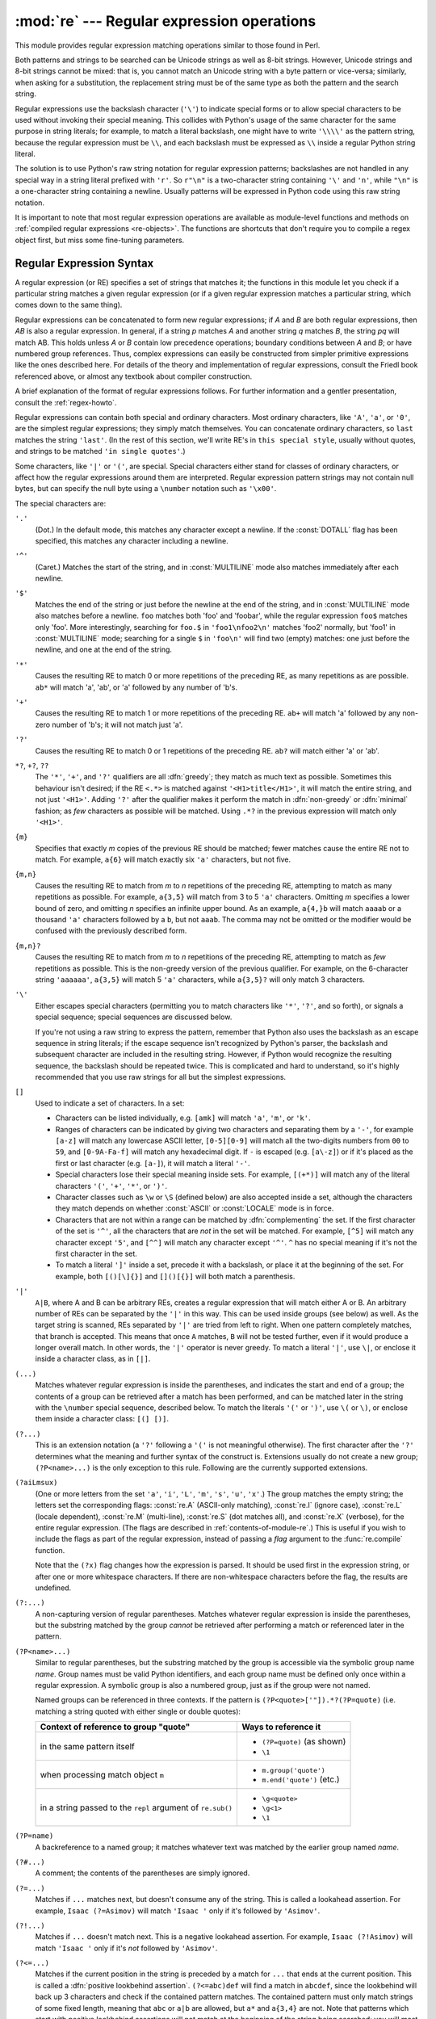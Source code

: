 :mod:`re` --- Regular expression operations
===========================================

.. module:: re
   :synopsis: Regular expression operations.
.. moduleauthor:: Fredrik Lundh <fredrik@pythonware.com>
.. sectionauthor:: Andrew M. Kuchling <amk@amk.ca>


This module provides regular expression matching operations similar to
those found in Perl.

Both patterns and strings to be searched can be Unicode strings as well as
8-bit strings. However, Unicode strings and 8-bit strings cannot be mixed:
that is, you cannot match an Unicode string with a byte pattern or
vice-versa; similarly, when asking for a substitution, the replacement
string must be of the same type as both the pattern and the search string.

Regular expressions use the backslash character (``'\'``) to indicate
special forms or to allow special characters to be used without invoking
their special meaning.  This collides with Python's usage of the same
character for the same purpose in string literals; for example, to match
a literal backslash, one might have to write ``'\\\\'`` as the pattern
string, because the regular expression must be ``\\``, and each
backslash must be expressed as ``\\`` inside a regular Python string
literal.

The solution is to use Python's raw string notation for regular expression
patterns; backslashes are not handled in any special way in a string literal
prefixed with ``'r'``.  So ``r"\n"`` is a two-character string containing
``'\'`` and ``'n'``, while ``"\n"`` is a one-character string containing a
newline.  Usually patterns will be expressed in Python code using this raw
string notation.

It is important to note that most regular expression operations are available as
module-level functions and methods on
:ref:`compiled regular expressions <re-objects>`.  The functions are shortcuts
that don't require you to compile a regex object first, but miss some
fine-tuning parameters.

.. seealso::

   Mastering Regular Expressions
      Book on regular expressions by Jeffrey Friedl, published by O'Reilly.  The
      second edition of the book no longer covers Python at all, but the first
      edition covered writing good regular expression patterns in great detail.


.. _re-syntax:

Regular Expression Syntax
-------------------------

A regular expression (or RE) specifies a set of strings that matches it; the
functions in this module let you check if a particular string matches a given
regular expression (or if a given regular expression matches a particular
string, which comes down to the same thing).

Regular expressions can be concatenated to form new regular expressions; if *A*
and *B* are both regular expressions, then *AB* is also a regular expression.
In general, if a string *p* matches *A* and another string *q* matches *B*, the
string *pq* will match AB.  This holds unless *A* or *B* contain low precedence
operations; boundary conditions between *A* and *B*; or have numbered group
references.  Thus, complex expressions can easily be constructed from simpler
primitive expressions like the ones described here.  For details of the theory
and implementation of regular expressions, consult the Friedl book referenced
above, or almost any textbook about compiler construction.

A brief explanation of the format of regular expressions follows.  For further
information and a gentler presentation, consult the :ref:`regex-howto`.

Regular expressions can contain both special and ordinary characters. Most
ordinary characters, like ``'A'``, ``'a'``, or ``'0'``, are the simplest regular
expressions; they simply match themselves.  You can concatenate ordinary
characters, so ``last`` matches the string ``'last'``.  (In the rest of this
section, we'll write RE's in ``this special style``, usually without quotes, and
strings to be matched ``'in single quotes'``.)

Some characters, like ``'|'`` or ``'('``, are special. Special
characters either stand for classes of ordinary characters, or affect
how the regular expressions around them are interpreted. Regular
expression pattern strings may not contain null bytes, but can specify
the null byte using a ``\number`` notation such as ``'\x00'``.


The special characters are:

``'.'``
   (Dot.)  In the default mode, this matches any character except a newline.  If
   the :const:`DOTALL` flag has been specified, this matches any character
   including a newline.

``'^'``
   (Caret.)  Matches the start of the string, and in :const:`MULTILINE` mode also
   matches immediately after each newline.

``'$'``
   Matches the end of the string or just before the newline at the end of the
   string, and in :const:`MULTILINE` mode also matches before a newline.  ``foo``
   matches both 'foo' and 'foobar', while the regular expression ``foo$`` matches
   only 'foo'.  More interestingly, searching for ``foo.$`` in ``'foo1\nfoo2\n'``
   matches 'foo2' normally, but 'foo1' in :const:`MULTILINE` mode; searching for
   a single ``$`` in ``'foo\n'`` will find two (empty) matches: one just before
   the newline, and one at the end of the string.

``'*'``
   Causes the resulting RE to match 0 or more repetitions of the preceding RE, as
   many repetitions as are possible.  ``ab*`` will match 'a', 'ab', or 'a' followed
   by any number of 'b's.

``'+'``
   Causes the resulting RE to match 1 or more repetitions of the preceding RE.
   ``ab+`` will match 'a' followed by any non-zero number of 'b's; it will not
   match just 'a'.

``'?'``
   Causes the resulting RE to match 0 or 1 repetitions of the preceding RE.
   ``ab?`` will match either 'a' or 'ab'.

``*?``, ``+?``, ``??``
   The ``'*'``, ``'+'``, and ``'?'`` qualifiers are all :dfn:`greedy`; they match
   as much text as possible.  Sometimes this behaviour isn't desired; if the RE
   ``<.*>`` is matched against ``'<H1>title</H1>'``, it will match the entire
   string, and not just ``'<H1>'``.  Adding ``'?'`` after the qualifier makes it
   perform the match in :dfn:`non-greedy` or :dfn:`minimal` fashion; as *few*
   characters as possible will be matched.  Using ``.*?`` in the previous
   expression will match only ``'<H1>'``.

``{m}``
   Specifies that exactly *m* copies of the previous RE should be matched; fewer
   matches cause the entire RE not to match.  For example, ``a{6}`` will match
   exactly six ``'a'`` characters, but not five.

``{m,n}``
   Causes the resulting RE to match from *m* to *n* repetitions of the preceding
   RE, attempting to match as many repetitions as possible.  For example,
   ``a{3,5}`` will match from 3 to 5 ``'a'`` characters.  Omitting *m* specifies a
   lower bound of zero,  and omitting *n* specifies an infinite upper bound.  As an
   example, ``a{4,}b`` will match ``aaaab`` or a thousand ``'a'`` characters
   followed by a ``b``, but not ``aaab``. The comma may not be omitted or the
   modifier would be confused with the previously described form.

``{m,n}?``
   Causes the resulting RE to match from *m* to *n* repetitions of the preceding
   RE, attempting to match as *few* repetitions as possible.  This is the
   non-greedy version of the previous qualifier.  For example, on the
   6-character string ``'aaaaaa'``, ``a{3,5}`` will match 5 ``'a'`` characters,
   while ``a{3,5}?`` will only match 3 characters.

``'\'``
   Either escapes special characters (permitting you to match characters like
   ``'*'``, ``'?'``, and so forth), or signals a special sequence; special
   sequences are discussed below.

   If you're not using a raw string to express the pattern, remember that Python
   also uses the backslash as an escape sequence in string literals; if the escape
   sequence isn't recognized by Python's parser, the backslash and subsequent
   character are included in the resulting string.  However, if Python would
   recognize the resulting sequence, the backslash should be repeated twice.  This
   is complicated and hard to understand, so it's highly recommended that you use
   raw strings for all but the simplest expressions.

``[]``
   Used to indicate a set of characters.  In a set:

   * Characters can be listed individually, e.g. ``[amk]`` will match ``'a'``,
     ``'m'``, or ``'k'``.

   * Ranges of characters can be indicated by giving two characters and separating
     them by a ``'-'``, for example ``[a-z]`` will match any lowercase ASCII letter,
     ``[0-5][0-9]`` will match all the two-digits numbers from ``00`` to ``59``, and
     ``[0-9A-Fa-f]`` will match any hexadecimal digit.  If ``-`` is escaped (e.g.
     ``[a\-z]``) or if it's placed as the first or last character (e.g. ``[a-]``),
     it will match a literal ``'-'``.

   * Special characters lose their special meaning inside sets.  For example,
     ``[(+*)]`` will match any of the literal characters ``'('``, ``'+'``,
     ``'*'``, or ``')'``.

   * Character classes such as ``\w`` or ``\S`` (defined below) are also accepted
     inside a set, although the characters they match depends on whether
     :const:`ASCII` or :const:`LOCALE` mode is in force.

   * Characters that are not within a range can be matched by :dfn:`complementing`
     the set.  If the first character of the set is ``'^'``, all the characters
     that are *not* in the set will be matched.  For example, ``[^5]`` will match
     any character except ``'5'``, and ``[^^]`` will match any character except
     ``'^'``.  ``^`` has no special meaning if it's not the first character in
     the set.

   * To match a literal ``']'`` inside a set, precede it with a backslash, or
     place it at the beginning of the set.  For example, both ``[()[\]{}]`` and
     ``[]()[{}]`` will both match a parenthesis.

``'|'``
   ``A|B``, where A and B can be arbitrary REs, creates a regular expression that
   will match either A or B.  An arbitrary number of REs can be separated by the
   ``'|'`` in this way.  This can be used inside groups (see below) as well.  As
   the target string is scanned, REs separated by ``'|'`` are tried from left to
   right. When one pattern completely matches, that branch is accepted. This means
   that once ``A`` matches, ``B`` will not be tested further, even if it would
   produce a longer overall match.  In other words, the ``'|'`` operator is never
   greedy.  To match a literal ``'|'``, use ``\|``, or enclose it inside a
   character class, as in ``[|]``.

``(...)``
   Matches whatever regular expression is inside the parentheses, and indicates the
   start and end of a group; the contents of a group can be retrieved after a match
   has been performed, and can be matched later in the string with the ``\number``
   special sequence, described below.  To match the literals ``'('`` or ``')'``,
   use ``\(`` or ``\)``, or enclose them inside a character class: ``[(] [)]``.

``(?...)``
   This is an extension notation (a ``'?'`` following a ``'('`` is not meaningful
   otherwise).  The first character after the ``'?'`` determines what the meaning
   and further syntax of the construct is. Extensions usually do not create a new
   group; ``(?P<name>...)`` is the only exception to this rule. Following are the
   currently supported extensions.

``(?aiLmsux)``
   (One or more letters from the set ``'a'``, ``'i'``, ``'L'``, ``'m'``,
   ``'s'``, ``'u'``, ``'x'``.)  The group matches the empty string; the
   letters set the corresponding flags: :const:`re.A` (ASCII-only matching),
   :const:`re.I` (ignore case), :const:`re.L` (locale dependent),
   :const:`re.M` (multi-line), :const:`re.S` (dot matches all),
   and :const:`re.X` (verbose), for the entire regular expression. (The
   flags are described in :ref:`contents-of-module-re`.) This
   is useful if you wish to include the flags as part of the regular
   expression, instead of passing a *flag* argument to the
   :func:`re.compile` function.

   Note that the ``(?x)`` flag changes how the expression is parsed. It should be
   used first in the expression string, or after one or more whitespace characters.
   If there are non-whitespace characters before the flag, the results are
   undefined.

``(?:...)``
   A non-capturing version of regular parentheses.  Matches whatever regular
   expression is inside the parentheses, but the substring matched by the group
   *cannot* be retrieved after performing a match or referenced later in the
   pattern.

``(?P<name>...)``
   Similar to regular parentheses, but the substring matched by the group is
   accessible via the symbolic group name *name*.  Group names must be valid
   Python identifiers, and each group name must be defined only once within a
   regular expression.  A symbolic group is also a numbered group, just as if
   the group were not named.

   Named groups can be referenced in three contexts.  If the pattern is
   ``(?P<quote>['"]).*?(?P=quote)`` (i.e. matching a string quoted with either
   single or double quotes):

   +---------------------------------------+----------------------------------+
   | Context of reference to group "quote" | Ways to reference it             |
   +=======================================+==================================+
   | in the same pattern itself            | * ``(?P=quote)`` (as shown)      |
   |                                       | * ``\1``                         |
   +---------------------------------------+----------------------------------+
   | when processing match object ``m``    | * ``m.group('quote')``           |
   |                                       | * ``m.end('quote')`` (etc.)      |
   +---------------------------------------+----------------------------------+
   | in a string passed to the ``repl``    | * ``\g<quote>``                  |
   | argument of ``re.sub()``              | * ``\g<1>``                      |
   |                                       | * ``\1``                         |
   +---------------------------------------+----------------------------------+

``(?P=name)``
   A backreference to a named group; it matches whatever text was matched by the
   earlier group named *name*.

``(?#...)``
   A comment; the contents of the parentheses are simply ignored.

``(?=...)``
   Matches if ``...`` matches next, but doesn't consume any of the string.  This is
   called a lookahead assertion.  For example, ``Isaac (?=Asimov)`` will match
   ``'Isaac '`` only if it's followed by ``'Asimov'``.

``(?!...)``
   Matches if ``...`` doesn't match next.  This is a negative lookahead assertion.
   For example, ``Isaac (?!Asimov)`` will match ``'Isaac '`` only if it's *not*
   followed by ``'Asimov'``.

``(?<=...)``
   Matches if the current position in the string is preceded by a match for ``...``
   that ends at the current position.  This is called a :dfn:`positive lookbehind
   assertion`. ``(?<=abc)def`` will find a match in ``abcdef``, since the
   lookbehind will back up 3 characters and check if the contained pattern matches.
   The contained pattern must only match strings of some fixed length, meaning that
   ``abc`` or ``a|b`` are allowed, but ``a*`` and ``a{3,4}`` are not.  Note that
   patterns which start with positive lookbehind assertions will not match at the
   beginning of the string being searched; you will most likely want to use the
   :func:`search` function rather than the :func:`match` function:

      >>> import re
      >>> m = re.search('(?<=abc)def', 'abcdef')
      >>> m.group(0)
      'def'

   This example looks for a word following a hyphen:

      >>> m = re.search('(?<=-)\w+', 'spam-egg')
      >>> m.group(0)
      'egg'

``(?<!...)``
   Matches if the current position in the string is not preceded by a match for
   ``...``.  This is called a :dfn:`negative lookbehind assertion`.  Similar to
   positive lookbehind assertions, the contained pattern must only match strings of
   some fixed length.  Patterns which start with negative lookbehind assertions may
   match at the beginning of the string being searched.

``(?(id/name)yes-pattern|no-pattern)``
   Will try to match with ``yes-pattern`` if the group with given *id* or
   *name* exists, and with ``no-pattern`` if it doesn't. ``no-pattern`` is
   optional and can be omitted. For example,
   ``(<)?(\w+@\w+(?:\.\w+)+)(?(1)>|$)`` is a poor email matching pattern, which
   will match with ``'<user@host.com>'`` as well as ``'user@host.com'``, but
   not with ``'<user@host.com'`` nor ``'user@host.com>'``.


The special sequences consist of ``'\'`` and a character from the list below.
If the ordinary character is not on the list, then the resulting RE will match
the second character.  For example, ``\$`` matches the character ``'$'``.

``\number``
   Matches the contents of the group of the same number.  Groups are numbered
   starting from 1.  For example, ``(.+) \1`` matches ``'the the'`` or ``'55 55'``,
   but not ``'thethe'`` (note the space after the group).  This special sequence
   can only be used to match one of the first 99 groups.  If the first digit of
   *number* is 0, or *number* is 3 octal digits long, it will not be interpreted as
   a group match, but as the character with octal value *number*. Inside the
   ``'['`` and ``']'`` of a character class, all numeric escapes are treated as
   characters.

``\A``
   Matches only at the start of the string.

``\b``
   Matches the empty string, but only at the beginning or end of a word.
   A word is defined as a sequence of Unicode alphanumeric or underscore
   characters, so the end of a word is indicated by whitespace or a
   non-alphanumeric, non-underscore Unicode character.  Note that formally,
   ``\b`` is defined as the boundary between a ``\w`` and a ``\W`` character
   (or vice versa), or between ``\w`` and the beginning/end of the string.
   This means that ``r'\bfoo\b'`` matches ``'foo'``, ``'foo.'``, ``'(foo)'``,
   ``'bar foo baz'`` but not ``'foobar'`` or ``'foo3'``.

   By default Unicode alphanumerics are the ones used, but this can  be changed
   by using the :const:`ASCII` flag.  Inside a character range, ``\b``
   represents the backspace character, for compatibility with Python's string
   literals.

``\B``
   Matches the empty string, but only when it is *not* at the beginning or end
   of a word.  This means that ``r'py\B'`` matches ``'python'``, ``'py3'``,
   ``'py2'``, but not ``'py'``, ``'py.'``, or ``'py!'``.
   ``\B`` is just the opposite of ``\b``, so word characters are
   Unicode alphanumerics or the underscore, although this can be changed
   by using the :const:`ASCII` flag.

``\d``
   For Unicode (str) patterns:
      Matches any Unicode decimal digit (that is, any character in
      Unicode character category [Nd]).  This includes ``[0-9]``, and
      also many other digit characters.  If the :const:`ASCII` flag is
      used only ``[0-9]`` is matched (but the flag affects the entire
      regular expression, so in such cases using an explicit ``[0-9]``
      may be a better choice).
   For 8-bit (bytes) patterns:
      Matches any decimal digit; this is equivalent to ``[0-9]``.

``\D``
   Matches any character which is not a Unicode decimal digit. This is
   the opposite of ``\d``. If the :const:`ASCII` flag is used this
   becomes the equivalent of ``[^0-9]`` (but the flag affects the entire
   regular expression, so in such cases using an explicit ``[^0-9]`` may
   be a better choice).

``\s``
   For Unicode (str) patterns:
      Matches Unicode whitespace characters (which includes
      ``[ \t\n\r\f\v]``, and also many other characters, for example the
      non-breaking spaces mandated by typography rules in many
      languages). If the :const:`ASCII` flag is used, only
      ``[ \t\n\r\f\v]`` is matched (but the flag affects the entire
      regular expression, so in such cases using an explicit
      ``[ \t\n\r\f\v]`` may be a better choice).

   For 8-bit (bytes) patterns:
      Matches characters considered whitespace in the ASCII character set;
      this is equivalent to ``[ \t\n\r\f\v]``.

``\S``
   Matches any character which is not a Unicode whitespace character. This is
   the opposite of ``\s``. If the :const:`ASCII` flag is used this
   becomes the equivalent of ``[^ \t\n\r\f\v]`` (but the flag affects the entire
   regular expression, so in such cases using an explicit ``[^ \t\n\r\f\v]`` may
   be a better choice).

``\w``
   For Unicode (str) patterns:
      Matches Unicode word characters; this includes most characters
      that can be part of a word in any language, as well as numbers and
      the underscore. If the :const:`ASCII` flag is used, only
      ``[a-zA-Z0-9_]`` is matched (but the flag affects the entire
      regular expression, so in such cases using an explicit
      ``[a-zA-Z0-9_]`` may be a better choice).
   For 8-bit (bytes) patterns:
      Matches characters considered alphanumeric in the ASCII character set;
      this is equivalent to ``[a-zA-Z0-9_]``.

``\W``
   Matches any character which is not a Unicode word character. This is
   the opposite of ``\w``. If the :const:`ASCII` flag is used this
   becomes the equivalent of ``[^a-zA-Z0-9_]`` (but the flag affects the
   entire regular expression, so in such cases using an explicit
   ``[^a-zA-Z0-9_]`` may be a better choice).

``\Z``
   Matches only at the end of the string.

Most of the standard escapes supported by Python string literals are also
accepted by the regular expression parser::

   \a      \b      \f      \n
   \r      \t      \u      \U
   \v      \x      \\

(Note that ``\b`` is used to represent word boundaries, and means "backspace"
only inside character classes.)

``'\u'`` and ``'\U'`` escape sequences are only recognized in Unicode
patterns.  In bytes patterns they are not treated specially.

Octal escapes are included in a limited form.  If the first digit is a 0, or if
there are three octal digits, it is considered an octal escape. Otherwise, it is
a group reference.  As for string literals, octal escapes are always at most
three digits in length.

.. versionchanged:: 3.3
   The ``'\u'`` and ``'\U'`` escape sequences have been added.



.. _contents-of-module-re:

Module Contents
---------------

The module defines several functions, constants, and an exception. Some of the
functions are simplified versions of the full featured methods for compiled
regular expressions.  Most non-trivial applications always use the compiled
form.


.. function:: compile(pattern, flags=0)

   Compile a regular expression pattern into a regular expression object, which
   can be used for matching using its :func:`match` and :func:`search` methods,
   described below.

   The expression's behaviour can be modified by specifying a *flags* value.
   Values can be any of the following variables, combined using bitwise OR (the
   ``|`` operator).

   The sequence ::

      prog = re.compile(pattern)
      result = prog.match(string)

   is equivalent to ::

      result = re.match(pattern, string)

   but using :func:`re.compile` and saving the resulting regular expression
   object for reuse is more efficient when the expression will be used several
   times in a single program.

   .. note::

      The compiled versions of the most recent patterns passed to
      :func:`re.compile` and the module-level matching functions are cached, so
      programs that use only a few regular expressions at a time needn't worry
      about compiling regular expressions.


.. data:: A
          ASCII

   Make ``\w``, ``\W``, ``\b``, ``\B``, ``\d``, ``\D``, ``\s`` and ``\S``
   perform ASCII-only matching instead of full Unicode matching.  This is only
   meaningful for Unicode patterns, and is ignored for byte patterns.

   Note that for backward compatibility, the :const:`re.U` flag still
   exists (as well as its synonym :const:`re.UNICODE` and its embedded
   counterpart ``(?u)``), but these are redundant in Python 3 since
   matches are Unicode by default for strings (and Unicode matching
   isn't allowed for bytes).


.. data:: DEBUG

   Display debug information about compiled expression.


.. data:: I
          IGNORECASE

   Perform case-insensitive matching; expressions like ``[A-Z]`` will match
   lowercase letters, too.  This is not affected by the current locale
   and works for Unicode characters as expected.


.. data:: L
          LOCALE

   Make ``\w``, ``\W``, ``\b``, ``\B``, ``\s`` and ``\S`` dependent on the
   current locale. The use of this flag is discouraged as the locale mechanism
   is very unreliable, and it only handles one "culture" at a time anyway;
   you should use Unicode matching instead, which is the default in Python 3
   for Unicode (str) patterns.


.. data:: M
          MULTILINE

   When specified, the pattern character ``'^'`` matches at the beginning of the
   string and at the beginning of each line (immediately following each newline);
   and the pattern character ``'$'`` matches at the end of the string and at the
   end of each line (immediately preceding each newline).  By default, ``'^'``
   matches only at the beginning of the string, and ``'$'`` only at the end of the
   string and immediately before the newline (if any) at the end of the string.


.. data:: S
          DOTALL

   Make the ``'.'`` special character match any character at all, including a
   newline; without this flag, ``'.'`` will match anything *except* a newline.


.. data:: X
          VERBOSE

   This flag allows you to write regular expressions that look nicer. Whitespace
   within the pattern is ignored, except when in a character class or preceded by
   an unescaped backslash, and, when a line contains a ``'#'`` neither in a
   character class or preceded by an unescaped backslash, all characters from the
   leftmost such ``'#'`` through the end of the line are ignored.

   That means that the two following regular expression objects that match a
   decimal number are functionally equal::

      a = re.compile(r"""\d +  # the integral part
                         \.    # the decimal point
                         \d *  # some fractional digits""", re.X)
      b = re.compile(r"\d+\.\d*")




.. function:: search(pattern, string, flags=0)

   Scan through *string* looking for the first location where the regular expression
   *pattern* produces a match, and return a corresponding :ref:`match object
   <match-objects>`.  Return ``None`` if no position in the string matches the
   pattern; note that this is different from finding a zero-length match at some
   point in the string.


.. function:: match(pattern, string, flags=0)

   If zero or more characters at the beginning of *string* match the regular
   expression *pattern*, return a corresponding :ref:`match object
   <match-objects>`.  Return ``None`` if the string does not match the pattern;
   note that this is different from a zero-length match.

   Note that even in :const:`MULTILINE` mode, :func:`re.match` will only match
   at the beginning of the string and not at the beginning of each line.

   If you want to locate a match anywhere in *string*, use :func:`search`
   instead (see also :ref:`search-vs-match`).


.. function:: fullmatch(pattern, string, flags=0)

   If the whole *string* matches the regular expression *pattern*, return a
   corresponding :ref:`match object <match-objects>`.  Return ``None`` if the
   string does not match the pattern; note that this is different from a
   zero-length match.

   .. versionadded:: 3.4


.. function:: split(pattern, string, maxsplit=0, flags=0)

   Split *string* by the occurrences of *pattern*.  If capturing parentheses are
   used in *pattern*, then the text of all groups in the pattern are also returned
   as part of the resulting list. If *maxsplit* is nonzero, at most *maxsplit*
   splits occur, and the remainder of the string is returned as the final element
   of the list. ::

      >>> re.split('\W+', 'Words, words, words.')
      ['Words', 'words', 'words', '']
      >>> re.split('(\W+)', 'Words, words, words.')
      ['Words', ', ', 'words', ', ', 'words', '.', '']
      >>> re.split('\W+', 'Words, words, words.', 1)
      ['Words', 'words, words.']
      >>> re.split('[a-f]+', '0a3B9', flags=re.IGNORECASE)
      ['0', '3', '9']

   If there are capturing groups in the separator and it matches at the start of
   the string, the result will start with an empty string.  The same holds for
   the end of the string:

      >>> re.split('(\W+)', '...words, words...')
      ['', '...', 'words', ', ', 'words', '...', '']

   That way, separator components are always found at the same relative
   indices within the result list.

   Note that *split* will never split a string on an empty pattern match.
   For example:

      >>> re.split('x*', 'foo')
      ['foo']
      >>> re.split("(?m)^$", "foo\n\nbar\n")
      ['foo\n\nbar\n']

   .. versionchanged:: 3.1
      Added the optional flags argument.


.. function:: findall(pattern, string, flags=0)

   Return all non-overlapping matches of *pattern* in *string*, as a list of
   strings.  The *string* is scanned left-to-right, and matches are returned in
   the order found.  If one or more groups are present in the pattern, return a
   list of groups; this will be a list of tuples if the pattern has more than
   one group.  Empty matches are included in the result unless they touch the
   beginning of another match.


.. function:: finditer(pattern, string, flags=0)

   Return an :term:`iterator` yielding :ref:`match objects <match-objects>` over
   all non-overlapping matches for the RE *pattern* in *string*.  The *string*
   is scanned left-to-right, and matches are returned in the order found.  Empty
   matches are included in the result unless they touch the beginning of another
   match.


.. function:: sub(pattern, repl, string, count=0, flags=0)

   Return the string obtained by replacing the leftmost non-overlapping occurrences
   of *pattern* in *string* by the replacement *repl*.  If the pattern isn't found,
   *string* is returned unchanged.  *repl* can be a string or a function; if it is
   a string, any backslash escapes in it are processed.  That is, ``\n`` is
   converted to a single newline character, ``\r`` is converted to a carriage return, and
   so forth.  Unknown escapes such as ``\j`` are left alone.  Backreferences, such
   as ``\6``, are replaced with the substring matched by group 6 in the pattern.
   For example:

      >>> re.sub(r'def\s+([a-zA-Z_][a-zA-Z_0-9]*)\s*\(\s*\):',
      ...        r'static PyObject*\npy_\1(void)\n{',
      ...        'def myfunc():')
      'static PyObject*\npy_myfunc(void)\n{'

   If *repl* is a function, it is called for every non-overlapping occurrence of
   *pattern*.  The function takes a single match object argument, and returns the
   replacement string.  For example:

      >>> def dashrepl(matchobj):
      ...     if matchobj.group(0) == '-': return ' '
      ...     else: return '-'
      >>> re.sub('-{1,2}', dashrepl, 'pro----gram-files')
      'pro--gram files'
      >>> re.sub(r'\sAND\s', ' & ', 'Baked Beans And Spam', flags=re.IGNORECASE)
      'Baked Beans & Spam'

   The pattern may be a string or an RE object.

   The optional argument *count* is the maximum number of pattern occurrences to be
   replaced; *count* must be a non-negative integer.  If omitted or zero, all
   occurrences will be replaced. Empty matches for the pattern are replaced only
   when not adjacent to a previous match, so ``sub('x*', '-', 'abc')`` returns
   ``'-a-b-c-'``.

   In string-type *repl* arguments, in addition to the character escapes and
   backreferences described above,
   ``\g<name>`` will use the substring matched by the group named ``name``, as
   defined by the ``(?P<name>...)`` syntax. ``\g<number>`` uses the corresponding
   group number; ``\g<2>`` is therefore equivalent to ``\2``, but isn't ambiguous
   in a replacement such as ``\g<2>0``.  ``\20`` would be interpreted as a
   reference to group 20, not a reference to group 2 followed by the literal
   character ``'0'``.  The backreference ``\g<0>`` substitutes in the entire
   substring matched by the RE.

   .. versionchanged:: 3.1
      Added the optional flags argument.


.. function:: subn(pattern, repl, string, count=0, flags=0)

   Perform the same operation as :func:`sub`, but return a tuple ``(new_string,
   number_of_subs_made)``.

   .. versionchanged:: 3.1
      Added the optional flags argument.


.. function:: escape(string)

   Escape all the characters in pattern except ASCII letters, numbers and ``'_'``.
   This is useful if you want to match an arbitrary literal string that may
   have regular expression metacharacters in it.

   .. versionchanged:: 3.3
      The ``'_'`` character is no longer escaped.


.. function:: purge()

   Clear the regular expression cache.


.. exception:: error

   Exception raised when a string passed to one of the functions here is not a
   valid regular expression (for example, it might contain unmatched parentheses)
   or when some other error occurs during compilation or matching.  It is never an
   error if a string contains no match for a pattern.


.. _re-objects:

Regular Expression Objects
--------------------------

Compiled regular expression objects support the following methods and
attributes:

.. method:: regex.search(string[, pos[, endpos]])

   Scan through *string* looking for a location where this regular expression
   produces a match, and return a corresponding :ref:`match object
   <match-objects>`.  Return ``None`` if no position in the string matches the
   pattern; note that this is different from finding a zero-length match at some
   point in the string.

   The optional second parameter *pos* gives an index in the string where the
   search is to start; it defaults to ``0``.  This is not completely equivalent to
   slicing the string; the ``'^'`` pattern character matches at the real beginning
   of the string and at positions just after a newline, but not necessarily at the
   index where the search is to start.

   The optional parameter *endpos* limits how far the string will be searched; it
   will be as if the string is *endpos* characters long, so only the characters
   from *pos* to ``endpos - 1`` will be searched for a match.  If *endpos* is less
   than *pos*, no match will be found; otherwise, if *rx* is a compiled regular
   expression object, ``rx.search(string, 0, 50)`` is equivalent to
   ``rx.search(string[:50], 0)``.

   >>> pattern = re.compile("d")
   >>> pattern.search("dog")     # Match at index 0
   <_sre.SRE_Match object; span=(0, 1), match='d'>
   >>> pattern.search("dog", 1)  # No match; search doesn't include the "d"


.. method:: regex.match(string[, pos[, endpos]])

   If zero or more characters at the *beginning* of *string* match this regular
   expression, return a corresponding :ref:`match object <match-objects>`.
   Return ``None`` if the string does not match the pattern; note that this is
   different from a zero-length match.

   The optional *pos* and *endpos* parameters have the same meaning as for the
   :meth:`~regex.search` method.

   >>> pattern = re.compile("o")
   >>> pattern.match("dog")      # No match as "o" is not at the start of "dog".
   >>> pattern.match("dog", 1)   # Match as "o" is the 2nd character of "dog".
   <_sre.SRE_Match object; span=(1, 2), match='o'>

   If you want to locate a match anywhere in *string*, use
   :meth:`~regex.search` instead (see also :ref:`search-vs-match`).


.. method:: regex.fullmatch(string[, pos[, endpos]])

   If the whole *string* matches this regular expression, return a corresponding
   :ref:`match object <match-objects>`.  Return ``None`` if the string does not
   match the pattern; note that this is different from a zero-length match.

   The optional *pos* and *endpos* parameters have the same meaning as for the
   :meth:`~regex.search` method.

   >>> pattern = re.compile("o[gh]")
   >>> pattern.fullmatch("dog")      # No match as "o" is not at the start of "dog".
   >>> pattern.fullmatch("ogre")     # No match as not the full string matches.
   >>> pattern.fullmatch("doggie", 1, 3)   # Matches within given limits.
   <_sre.SRE_Match object; span=(1, 3), match='og'>

   .. versionadded:: 3.4


.. method:: regex.split(string, maxsplit=0)

   Identical to the :func:`split` function, using the compiled pattern.


.. method:: regex.findall(string[, pos[, endpos]])

   Similar to the :func:`findall` function, using the compiled pattern, but
   also accepts optional *pos* and *endpos* parameters that limit the search
   region like for :meth:`match`.


.. method:: regex.finditer(string[, pos[, endpos]])

   Similar to the :func:`finditer` function, using the compiled pattern, but
   also accepts optional *pos* and *endpos* parameters that limit the search
   region like for :meth:`match`.


.. method:: regex.sub(repl, string, count=0)

   Identical to the :func:`sub` function, using the compiled pattern.


.. method:: regex.subn(repl, string, count=0)

   Identical to the :func:`subn` function, using the compiled pattern.


.. attribute:: regex.flags

   The regex matching flags.  This is a combination of the flags given to
   :func:`.compile`, any ``(?...)`` inline flags in the pattern, and implicit
   flags such as :data:`UNICODE` if the pattern is a Unicode string.


.. attribute:: regex.groups

   The number of capturing groups in the pattern.


.. attribute:: regex.groupindex

   A dictionary mapping any symbolic group names defined by ``(?P<id>)`` to group
   numbers.  The dictionary is empty if no symbolic groups were used in the
   pattern.


.. attribute:: regex.pattern

   The pattern string from which the RE object was compiled.


.. _match-objects:

Match Objects
-------------

Match objects always have a boolean value of ``True``.
Since :meth:`~regex.match` and :meth:`~regex.search` return ``None``
when there is no match, you can test whether there was a match with a simple
``if`` statement::

   match = re.search(pattern, string)
   if match:
       process(match)

Match objects support the following methods and attributes:


.. method:: match.expand(template)

   Return the string obtained by doing backslash substitution on the template
   string *template*, as done by the :meth:`~regex.sub` method.
   Escapes such as ``\n`` are converted to the appropriate characters,
   and numeric backreferences (``\1``, ``\2``) and named backreferences
   (``\g<1>``, ``\g<name>``) are replaced by the contents of the
   corresponding group.


.. method:: match.group([group1, ...])

   Returns one or more subgroups of the match.  If there is a single argument, the
   result is a single string; if there are multiple arguments, the result is a
   tuple with one item per argument. Without arguments, *group1* defaults to zero
   (the whole match is returned). If a *groupN* argument is zero, the corresponding
   return value is the entire matching string; if it is in the inclusive range
   [1..99], it is the string matching the corresponding parenthesized group.  If a
   group number is negative or larger than the number of groups defined in the
   pattern, an :exc:`IndexError` exception is raised. If a group is contained in a
   part of the pattern that did not match, the corresponding result is ``None``.
   If a group is contained in a part of the pattern that matched multiple times,
   the last match is returned.

      >>> m = re.match(r"(\w+) (\w+)", "Isaac Newton, physicist")
      >>> m.group(0)       # The entire match
      'Isaac Newton'
      >>> m.group(1)       # The first parenthesized subgroup.
      'Isaac'
      >>> m.group(2)       # The second parenthesized subgroup.
      'Newton'
      >>> m.group(1, 2)    # Multiple arguments give us a tuple.
      ('Isaac', 'Newton')

   If the regular expression uses the ``(?P<name>...)`` syntax, the *groupN*
   arguments may also be strings identifying groups by their group name.  If a
   string argument is not used as a group name in the pattern, an :exc:`IndexError`
   exception is raised.

   A moderately complicated example:

      >>> m = re.match(r"(?P<first_name>\w+) (?P<last_name>\w+)", "Malcolm Reynolds")
      >>> m.group('first_name')
      'Malcolm'
      >>> m.group('last_name')
      'Reynolds'

   Named groups can also be referred to by their index:

      >>> m.group(1)
      'Malcolm'
      >>> m.group(2)
      'Reynolds'

   If a group matches multiple times, only the last match is accessible:

      >>> m = re.match(r"(..)+", "a1b2c3")  # Matches 3 times.
      >>> m.group(1)                        # Returns only the last match.
      'c3'


.. method:: match.groups(default=None)

   Return a tuple containing all the subgroups of the match, from 1 up to however
   many groups are in the pattern.  The *default* argument is used for groups that
   did not participate in the match; it defaults to ``None``.

   For example:

      >>> m = re.match(r"(\d+)\.(\d+)", "24.1632")
      >>> m.groups()
      ('24', '1632')

   If we make the decimal place and everything after it optional, not all groups
   might participate in the match.  These groups will default to ``None`` unless
   the *default* argument is given:

      >>> m = re.match(r"(\d+)\.?(\d+)?", "24")
      >>> m.groups()      # Second group defaults to None.
      ('24', None)
      >>> m.groups('0')   # Now, the second group defaults to '0'.
      ('24', '0')


.. method:: match.groupdict(default=None)

   Return a dictionary containing all the *named* subgroups of the match, keyed by
   the subgroup name.  The *default* argument is used for groups that did not
   participate in the match; it defaults to ``None``.  For example:

      >>> m = re.match(r"(?P<first_name>\w+) (?P<last_name>\w+)", "Malcolm Reynolds")
      >>> m.groupdict()
      {'first_name': 'Malcolm', 'last_name': 'Reynolds'}


.. method:: match.start([group])
            match.end([group])

   Return the indices of the start and end of the substring matched by *group*;
   *group* defaults to zero (meaning the whole matched substring). Return ``-1`` if
   *group* exists but did not contribute to the match.  For a match object *m*, and
   a group *g* that did contribute to the match, the substring matched by group *g*
   (equivalent to ``m.group(g)``) is ::

      m.string[m.start(g):m.end(g)]

   Note that ``m.start(group)`` will equal ``m.end(group)`` if *group* matched a
   null string.  For example, after ``m = re.search('b(c?)', 'cba')``,
   ``m.start(0)`` is 1, ``m.end(0)`` is 2, ``m.start(1)`` and ``m.end(1)`` are both
   2, and ``m.start(2)`` raises an :exc:`IndexError` exception.

   An example that will remove *remove_this* from email addresses:

      >>> email = "tony@tiremove_thisger.net"
      >>> m = re.search("remove_this", email)
      >>> email[:m.start()] + email[m.end():]
      'tony@tiger.net'


.. method:: match.span([group])

   For a match *m*, return the 2-tuple ``(m.start(group), m.end(group))``. Note
   that if *group* did not contribute to the match, this is ``(-1, -1)``.
   *group* defaults to zero, the entire match.


.. attribute:: match.pos

   The value of *pos* which was passed to the :meth:`~regex.search` or
   :meth:`~regex.match` method of a :ref:`regex object <re-objects>`.  This is
   the index into the string at which the RE engine started looking for a match.


.. attribute:: match.endpos

   The value of *endpos* which was passed to the :meth:`~regex.search` or
   :meth:`~regex.match` method of a :ref:`regex object <re-objects>`.  This is
   the index into the string beyond which the RE engine will not go.


.. attribute:: match.lastindex

   The integer index of the last matched capturing group, or ``None`` if no group
   was matched at all. For example, the expressions ``(a)b``, ``((a)(b))``, and
   ``((ab))`` will have ``lastindex == 1`` if applied to the string ``'ab'``, while
   the expression ``(a)(b)`` will have ``lastindex == 2``, if applied to the same
   string.


.. attribute:: match.lastgroup

   The name of the last matched capturing group, or ``None`` if the group didn't
   have a name, or if no group was matched at all.


.. attribute:: match.re

   The regular expression object whose :meth:`~regex.match` or
   :meth:`~regex.search` method produced this match instance.


.. attribute:: match.string

   The string passed to :meth:`~regex.match` or :meth:`~regex.search`.


.. _re-examples:

Regular Expression Examples
---------------------------


Checking for a Pair
^^^^^^^^^^^^^^^^^^^

In this example, we'll use the following helper function to display match
objects a little more gracefully:

.. testcode::

   def displaymatch(match):
       if match is None:
           return None
       return '<Match: %r, groups=%r>' % (match.group(), match.groups())

Suppose you are writing a poker program where a player's hand is represented as
a 5-character string with each character representing a card, "a" for ace, "k"
for king, "q" for queen, "j" for jack, "t" for 10, and "2" through "9"
representing the card with that value.

To see if a given string is a valid hand, one could do the following:

   >>> valid = re.compile(r"^[a2-9tjqk]{5}$")
   >>> displaymatch(valid.match("akt5q"))  # Valid.
   "<Match: 'akt5q', groups=()>"
   >>> displaymatch(valid.match("akt5e"))  # Invalid.
   >>> displaymatch(valid.match("akt"))    # Invalid.
   >>> displaymatch(valid.match("727ak"))  # Valid.
   "<Match: '727ak', groups=()>"

That last hand, ``"727ak"``, contained a pair, or two of the same valued cards.
To match this with a regular expression, one could use backreferences as such:

   >>> pair = re.compile(r".*(.).*\1")
   >>> displaymatch(pair.match("717ak"))     # Pair of 7s.
   "<Match: '717', groups=('7',)>"
   >>> displaymatch(pair.match("718ak"))     # No pairs.
   >>> displaymatch(pair.match("354aa"))     # Pair of aces.
   "<Match: '354aa', groups=('a',)>"

To find out what card the pair consists of, one could use the
:meth:`~match.group` method of the match object in the following manner:

.. doctest::

   >>> pair.match("717ak").group(1)
   '7'

   # Error because re.match() returns None, which doesn't have a group() method:
   >>> pair.match("718ak").group(1)
   Traceback (most recent call last):
     File "<pyshell#23>", line 1, in <module>
       re.match(r".*(.).*\1", "718ak").group(1)
   AttributeError: 'NoneType' object has no attribute 'group'

   >>> pair.match("354aa").group(1)
   'a'


Simulating scanf()
^^^^^^^^^^^^^^^^^^

.. index:: single: scanf()

Python does not currently have an equivalent to :c:func:`scanf`.  Regular
expressions are generally more powerful, though also more verbose, than
:c:func:`scanf` format strings.  The table below offers some more-or-less
equivalent mappings between :c:func:`scanf` format tokens and regular
expressions.

+--------------------------------+---------------------------------------------+
| :c:func:`scanf` Token          | Regular Expression                          |
+================================+=============================================+
| ``%c``                         | ``.``                                       |
+--------------------------------+---------------------------------------------+
| ``%5c``                        | ``.{5}``                                    |
+--------------------------------+---------------------------------------------+
| ``%d``                         | ``[-+]?\d+``                                |
+--------------------------------+---------------------------------------------+
| ``%e``, ``%E``, ``%f``, ``%g`` | ``[-+]?(\d+(\.\d*)?|\.\d+)([eE][-+]?\d+)?`` |
+--------------------------------+---------------------------------------------+
| ``%i``                         | ``[-+]?(0[xX][\dA-Fa-f]+|0[0-7]*|\d+)``     |
+--------------------------------+---------------------------------------------+
| ``%o``                         | ``[-+]?[0-7]+``                             |
+--------------------------------+---------------------------------------------+
| ``%s``                         | ``\S+``                                     |
+--------------------------------+---------------------------------------------+
| ``%u``                         | ``\d+``                                     |
+--------------------------------+---------------------------------------------+
| ``%x``, ``%X``                 | ``[-+]?(0[xX])?[\dA-Fa-f]+``                |
+--------------------------------+---------------------------------------------+

To extract the filename and numbers from a string like ::

   /usr/sbin/sendmail - 0 errors, 4 warnings

you would use a :c:func:`scanf` format like ::

   %s - %d errors, %d warnings

The equivalent regular expression would be ::

   (\S+) - (\d+) errors, (\d+) warnings


.. _search-vs-match:

search() vs. match()
^^^^^^^^^^^^^^^^^^^^

.. sectionauthor:: Fred L. Drake, Jr. <fdrake@acm.org>

Python offers two different primitive operations based on regular expressions:
:func:`re.match` checks for a match only at the beginning of the string, while
:func:`re.search` checks for a match anywhere in the string (this is what Perl
does by default).

For example::

   >>> re.match("c", "abcdef")  # No match
   >>> re.search("c", "abcdef") # Match
   <_sre.SRE_Match object; span=(2, 3), match='c'>

Regular expressions beginning with ``'^'`` can be used with :func:`search` to
restrict the match at the beginning of the string::

   >>> re.match("c", "abcdef")  # No match
   >>> re.search("^c", "abcdef") # No match
   >>> re.search("^a", "abcdef")  # Match
   <_sre.SRE_Match object; span=(0, 1), match='a'>

Note however that in :const:`MULTILINE` mode :func:`match` only matches at the
beginning of the string, whereas using :func:`search` with a regular expression
beginning with ``'^'`` will match at the beginning of each line.

   >>> re.match('X', 'A\nB\nX', re.MULTILINE)  # No match
   >>> re.search('^X', 'A\nB\nX', re.MULTILINE)  # Match
   <_sre.SRE_Match object; span=(4, 5), match='X'>


Making a Phonebook
^^^^^^^^^^^^^^^^^^

:func:`split` splits a string into a list delimited by the passed pattern.  The
method is invaluable for converting textual data into data structures that can be
easily read and modified by Python as demonstrated in the following example that
creates a phonebook.

First, here is the input.  Normally it may come from a file, here we are using
triple-quoted string syntax:

   >>> text = """Ross McFluff: 834.345.1254 155 Elm Street
   ...
   ... Ronald Heathmore: 892.345.3428 436 Finley Avenue
   ... Frank Burger: 925.541.7625 662 South Dogwood Way
   ...
   ...
   ... Heather Albrecht: 548.326.4584 919 Park Place"""

The entries are separated by one or more newlines. Now we convert the string
into a list with each nonempty line having its own entry:

.. doctest::
   :options: +NORMALIZE_WHITESPACE

   >>> entries = re.split("\n+", text)
   >>> entries
   ['Ross McFluff: 834.345.1254 155 Elm Street',
   'Ronald Heathmore: 892.345.3428 436 Finley Avenue',
   'Frank Burger: 925.541.7625 662 South Dogwood Way',
   'Heather Albrecht: 548.326.4584 919 Park Place']

Finally, split each entry into a list with first name, last name, telephone
number, and address.  We use the ``maxsplit`` parameter of :func:`split`
because the address has spaces, our splitting pattern, in it:

.. doctest::
   :options: +NORMALIZE_WHITESPACE

   >>> [re.split(":? ", entry, 3) for entry in entries]
   [['Ross', 'McFluff', '834.345.1254', '155 Elm Street'],
   ['Ronald', 'Heathmore', '892.345.3428', '436 Finley Avenue'],
   ['Frank', 'Burger', '925.541.7625', '662 South Dogwood Way'],
   ['Heather', 'Albrecht', '548.326.4584', '919 Park Place']]

The ``:?`` pattern matches the colon after the last name, so that it does not
occur in the result list.  With a ``maxsplit`` of ``4``, we could separate the
house number from the street name:

.. doctest::
   :options: +NORMALIZE_WHITESPACE

   >>> [re.split(":? ", entry, 4) for entry in entries]
   [['Ross', 'McFluff', '834.345.1254', '155', 'Elm Street'],
   ['Ronald', 'Heathmore', '892.345.3428', '436', 'Finley Avenue'],
   ['Frank', 'Burger', '925.541.7625', '662', 'South Dogwood Way'],
   ['Heather', 'Albrecht', '548.326.4584', '919', 'Park Place']]


Text Munging
^^^^^^^^^^^^

:func:`sub` replaces every occurrence of a pattern with a string or the
result of a function.  This example demonstrates using :func:`sub` with
a function to "munge" text, or randomize the order of all the characters
in each word of a sentence except for the first and last characters::

   >>> def repl(m):
   ...   inner_word = list(m.group(2))
   ...   random.shuffle(inner_word)
   ...   return m.group(1) + "".join(inner_word) + m.group(3)
   >>> text = "Professor Abdolmalek, please report your absences promptly."
   >>> re.sub(r"(\w)(\w+)(\w)", repl, text)
   'Poefsrosr Aealmlobdk, pslaee reorpt your abnseces plmrptoy.'
   >>> re.sub(r"(\w)(\w+)(\w)", repl, text)
   'Pofsroser Aodlambelk, plasee reoprt yuor asnebces potlmrpy.'


Finding all Adverbs
^^^^^^^^^^^^^^^^^^^

:func:`findall` matches *all* occurrences of a pattern, not just the first
one as :func:`search` does.  For example, if one was a writer and wanted to
find all of the adverbs in some text, he or she might use :func:`findall` in
the following manner:

   >>> text = "He was carefully disguised but captured quickly by police."
   >>> re.findall(r"\w+ly", text)
   ['carefully', 'quickly']


Finding all Adverbs and their Positions
^^^^^^^^^^^^^^^^^^^^^^^^^^^^^^^^^^^^^^^

If one wants more information about all matches of a pattern than the matched
text, :func:`finditer` is useful as it provides :ref:`match objects
<match-objects>` instead of strings.  Continuing with the previous example, if
one was a writer who wanted to find all of the adverbs *and their positions* in
some text, he or she would use :func:`finditer` in the following manner:

   >>> text = "He was carefully disguised but captured quickly by police."
   >>> for m in re.finditer(r"\w+ly", text):
   ...     print('%02d-%02d: %s' % (m.start(), m.end(), m.group(0)))
   07-16: carefully
   40-47: quickly


Raw String Notation
^^^^^^^^^^^^^^^^^^^

Raw string notation (``r"text"``) keeps regular expressions sane.  Without it,
every backslash (``'\'``) in a regular expression would have to be prefixed with
another one to escape it.  For example, the two following lines of code are
functionally identical:

   >>> re.match(r"\W(.)\1\W", " ff ")
   <_sre.SRE_Match object; span=(0, 4), match=' ff '>
   >>> re.match("\\W(.)\\1\\W", " ff ")
   <_sre.SRE_Match object; span=(0, 4), match=' ff '>

When one wants to match a literal backslash, it must be escaped in the regular
expression.  With raw string notation, this means ``r"\\"``.  Without raw string
notation, one must use ``"\\\\"``, making the following lines of code
functionally identical:

   >>> re.match(r"\\", r"\\")
   <_sre.SRE_Match object; span=(0, 1), match='\\'>
   >>> re.match("\\\\", r"\\")
   <_sre.SRE_Match object; span=(0, 1), match='\\'>


Writing a Tokenizer
^^^^^^^^^^^^^^^^^^^

A `tokenizer or scanner <http://en.wikipedia.org/wiki/Lexical_analysis>`_
analyzes a string to categorize groups of characters.  This is a useful first
step in writing a compiler or interpreter.

The text categories are specified with regular expressions.  The technique is
to combine those into a single master regular expression and to loop over
successive matches::

    import collections
    import re

    Token = collections.namedtuple('Token', ['typ', 'value', 'line', 'column'])

    def tokenize(s):
        keywords = {'IF', 'THEN', 'ENDIF', 'FOR', 'NEXT', 'GOSUB', 'RETURN'}
        token_specification = [
            ('NUMBER',  r'\d+(\.\d*)?'), # Integer or decimal number
            ('ASSIGN',  r':='),          # Assignment operator
            ('END',     r';'),           # Statement terminator
            ('ID',      r'[A-Za-z]+'),   # Identifiers
            ('OP',      r'[+*\/\-]'),    # Arithmetic operators
            ('NEWLINE', r'\n'),          # Line endings
            ('SKIP',    r'[ \t]'),       # Skip over spaces and tabs
        ]
        tok_regex = '|'.join('(?P<%s>%s)' % pair for pair in token_specification)
        get_token = re.compile(tok_regex).match
        line = 1
        pos = line_start = 0
        mo = get_token(s)
        while mo is not None:
            typ = mo.lastgroup
            if typ == 'NEWLINE':
                line_start = pos
                line += 1
            elif typ != 'SKIP':
                val = mo.group(typ)
                if typ == 'ID' and val in keywords:
                    typ = val
                yield Token(typ, val, line, mo.start()-line_start)
            pos = mo.end()
            mo = get_token(s, pos)
        if pos != len(s):
            raise RuntimeError('Unexpected character %r on line %d' %(s[pos], line))

    statements = '''
        IF quantity THEN
            total := total + price * quantity;
            tax := price * 0.05;
        ENDIF;
    '''

    for token in tokenize(statements):
        print(token)

The tokenizer produces the following output::

    Token(typ='IF', value='IF', line=2, column=5)
    Token(typ='ID', value='quantity', line=2, column=8)
    Token(typ='THEN', value='THEN', line=2, column=17)
    Token(typ='ID', value='total', line=3, column=9)
    Token(typ='ASSIGN', value=':=', line=3, column=15)
    Token(typ='ID', value='total', line=3, column=18)
    Token(typ='OP', value='+', line=3, column=24)
    Token(typ='ID', value='price', line=3, column=26)
    Token(typ='OP', value='*', line=3, column=32)
    Token(typ='ID', value='quantity', line=3, column=34)
    Token(typ='END', value=';', line=3, column=42)
    Token(typ='ID', value='tax', line=4, column=9)
    Token(typ='ASSIGN', value=':=', line=4, column=13)
    Token(typ='ID', value='price', line=4, column=16)
    Token(typ='OP', value='*', line=4, column=22)
    Token(typ='NUMBER', value='0.05', line=4, column=24)
    Token(typ='END', value=';', line=4, column=28)
    Token(typ='ENDIF', value='ENDIF', line=5, column=5)
    Token(typ='END', value=';', line=5, column=10)
